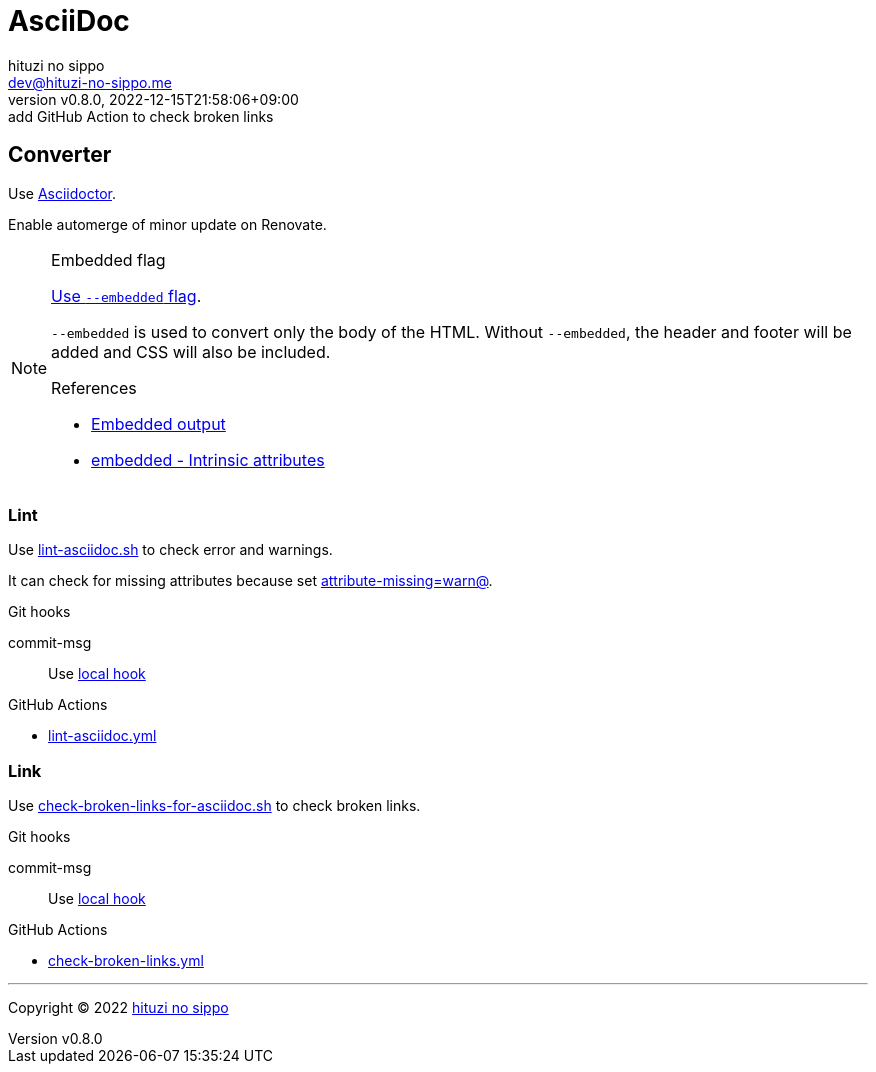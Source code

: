 = AsciiDoc
:author: hituzi no sippo
:email: dev@hituzi-no-sippo.me
:revnumber: v0.8.0
:revdate: 2022-12-15T21:58:06+09:00
:revremark: add GitHub Action to check broken links
:description: AsciiDoc
:copyright: Copyright (C) 2022 {author}
// Custom Attributes
:creation_date: 2022-09-24T15:18:16+09:00
:root_directory: ../../..
:script_directory: {root_directory}/scripts/docs
:pre_commit_config_file: {root_directory}/.pre-commit-config.yaml
:workflows_directory: {root_directory}/.github/workflows

== Converter

:asciidoc_converter_link: link:https://asciidoctor.org/[Asciidoctor^]
Use {asciidoc_converter_link}.

Enable automerge of minor update on Renovate.

:asciidoctor_docs_url: https://docs.asciidoctor.org
:asciidoc_docs_url: {asciidoctor_docs_url}/asciidoc/latest
:attributes_docs_url: {asciidoc_docs_url}/attributes
.Embedded flag
[NOTE]
====
link:{asciidoctor_docs_url}/asciidoctor.js/latest/cli/options/#document-conversion[
Use `--embedded` flag^].

`--embedded` is used to convert only the body of the HTML.
Without `--embedded`,
the header and footer will be added and CSS will also be included.

.References
:embedded_output_link: link:{asciidoctor_docs_url}/asciidoctor/latest/api/convert-strings/#embedded-output[Embedded output^]
:embedded_attribute_link: link:{attributes_docs_url}/document-attributes-ref/#intrinsic-attributes[embedded - Intrinsic attributes^]
* {embedded_output_link}
* {embedded_attribute_link}
====

=== Lint

:filename: lint-asciidoc.sh
Use link:{script_directory}/{filename}[{filename}^] to
check error and warnings.

It can check for missing attributes because set link:{attributes_docs_url}/unresolved-references[
+attribute-missing=warn@+^].

.Git hooks
commit-msg::
  Use link:{pre_commit_config_file}#:~:text=id%3A%20lint%2Dasciidoc[
  local hook^]

:filename: lint-asciidoc.yml
.GitHub Actions
* link:{workflows_directory}/{filename}[{filename}^]

=== Link

:filename: check-broken-links-for-asciidoc.sh
Use link:{script_directory}/{filename}[{filename}^] to check broken links.

.Git hooks
commit-msg::
  Use link:{pre_commit_config_file}#:~:text=id%3A%20check%2Dbroken%2Dlinks%2Dfor%2Dasciidoc[
  local hook^]

:filename: check-broken-links.yml
.GitHub Actions
* link:{workflows_directory}/{filename}[{filename}^]


'''

:author_link: link:https://github.com/hituzi-no-sippo[{author}^]
Copyright (C) 2022 {author_link}
